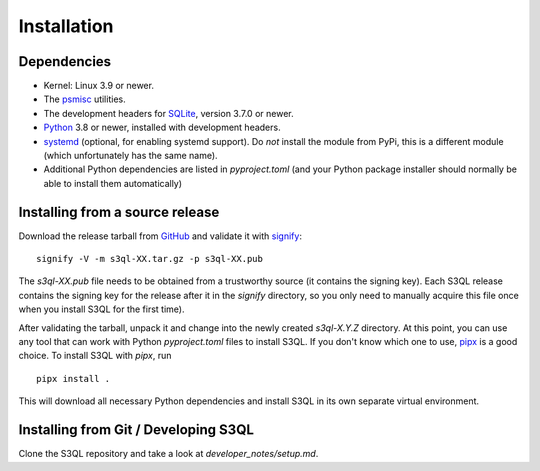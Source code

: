 .. -*- mode: rst -*-


==============
 Installation
==============


Dependencies
============

* Kernel: Linux 3.9 or newer.

* The `psmisc <http://psmisc.sf.net/>`_ utilities.

* The development headers for `SQLite <http://www.sqlite.org/>`_, version 3.7.0 or newer.

* `Python <http://www.python.org/>`_ 3.8 or newer, installed with development headers.

* `systemd <https://github.com/systemd/python-systemd>`_ (optional, for enabling systemd support).
  Do *not* install the module from PyPi, this is a different module (which unfortunately has the
  same name).

* Additional Python dependencies are listed in `pyproject.toml` (and your Python package installer
  should normally be able to install them automatically)

Installing from a source release
================================

Download the release tarball from
`GitHub <https://github.com/s3ql/s3ql/releases>`_ and validate it with
`signify <https://github.com/aperezdc/signify>`_::

  signify -V -m s3ql-XX.tar.gz -p s3ql-XX.pub

The `s3ql-XX.pub` file needs to be obtained from a trustworthy source (it contains the
signing key). Each S3QL release contains the signing key for the release after it in the
`signify` directory, so you only need to manually acquire this file once when you install
S3QL for the first time).

After validating the tarball, unpack it and change into the newly created `s3ql-X.Y.Z` directory. At
this point, you can use any tool that can work with Python `pyproject.toml` files to install S3QL.
If you don't know which one to use, `pipx <https://pipx.pypa.io/latest/>`_ is a good choice. To install
S3QL with `pipx`, run ::

   pipx install .

This will download all necessary Python dependencies and install S3QL in its own separate
virtual environment.


Installing from Git / Developing S3QL
=====================================

Clone the S3QL repository and take a look at `developer_notes/setup.md`.

